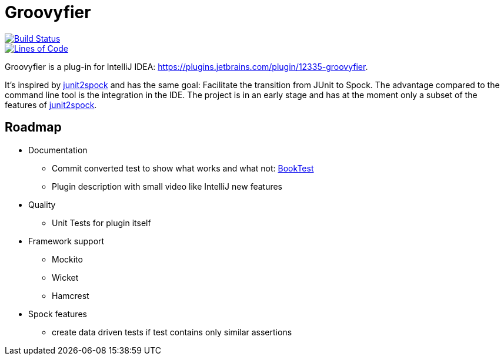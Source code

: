 = Groovyfier

image::https://dev.azure.com/melius-coder/Groovyfier/_apis/build/status/masooh.groovyfier?branchName=master[Build Status, link=https://dev.azure.com/melius-coder/Groovyfier/_build/latest?definitionId=1&branchName=master]

image::https://sonarcloud.io/api/project_badges/measure?project=masooh_groovyfier&metric=ncloc[Lines of Code, link=https://sonarcloud.io/dashboard?id=masooh_groovyfier]

Groovyfier is a plug-in for IntelliJ IDEA: https://plugins.jetbrains.com/plugin/12335-groovyfier.

It's inspired by https://github.com/opaluchlukasz/junit2spock[junit2spock] and has the same goal: Facilitate the transition from JUnit to Spock. The advantage compared to the command line tool is the integration in the IDE.
The project is in an early stage and has at the moment only a subset of the features of
https://github.com/opaluchlukasz/junit2spock[junit2spock].

== Roadmap

- Documentation
** Commit converted test to show what works and what not: https://github.com/masooh/groovyfier/blob/master/src/ide-test/java-groovy-sample/src/test/java/junit4/BookTest.java[BookTest]
** Plugin description with small video like IntelliJ new features
- Quality
** Unit Tests for plugin itself
- Framework support
** Mockito
** Wicket
** Hamcrest
- Spock features
** create data driven tests if test contains only similar assertions
